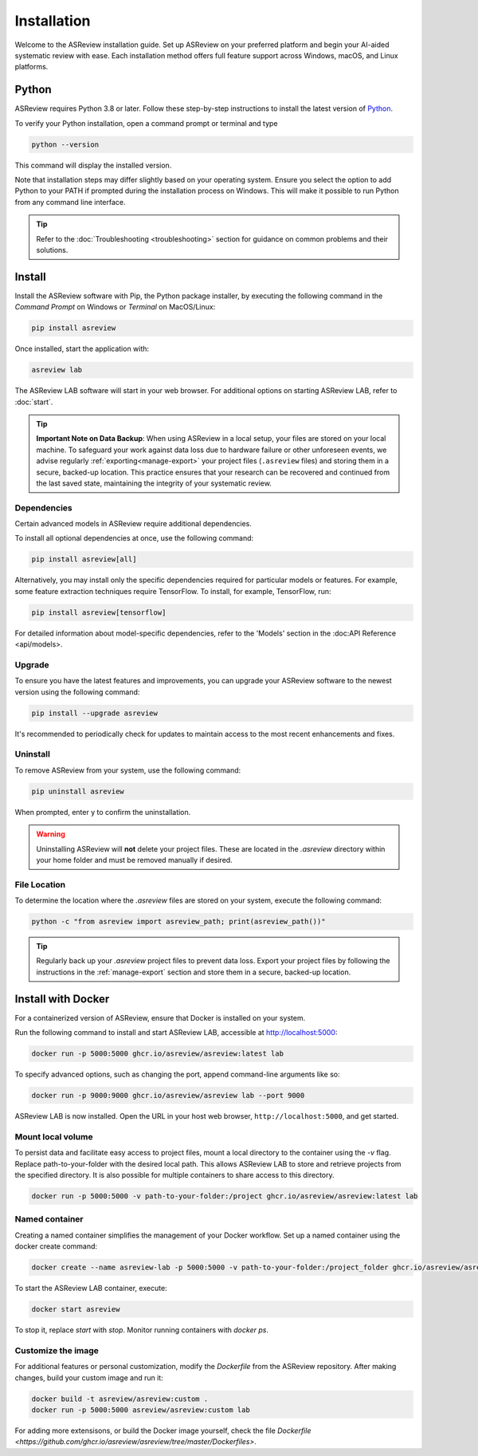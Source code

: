 Installation
============

Welcome to the ASReview installation guide. Set up ASReview on your preferred
platform and begin your AI-aided systematic review with ease. Each
installation method offers full feature support across Windows, macOS, and
Linux platforms.


.. _python-installation:

Python
------
ASReview requires Python 3.8 or later. Follow these
step-by-step instructions to install the latest version of `Python <https://www.python.org/downloads/>`__.

To verify your Python installation, open a command prompt or terminal and type

.. code:: bash

    python --version

This command will display the installed version.

Note that installation steps may differ slightly based on your operating
system. Ensure you select the option to add Python to your PATH if prompted
during the installation process on Windows. This will make it possible to run
Python from any command line interface.

.. tip::

    Refer to the :doc:`Troubleshooting <troubleshooting>` section for guidance on common problems and their solutions.


Install
-------

Install the ASReview software with Pip, the Python package installer, by executing the following command in the
`Command Prompt` on Windows or `Terminal` on MacOS/Linux:

.. code:: bash

    pip install asreview

Once installed, start the application with:

.. code:: bash

    asreview lab

The ASReview LAB software will start in your web browser. For additional options on starting
ASReview LAB, refer to :doc:`start`.

.. tip::

        **Important Note on Data Backup**: When using ASReview in a local setup, your files are stored on your local machine. To safeguard your work against data loss due to hardware failure or other unforeseen events, we advise regularly :ref:`exporting<manage-export>` your project files (``.asreview`` files) and storing them in a secure, backed-up location. This practice ensures that your research can be recovered and continued from the last saved state, maintaining the integrity of your systematic review. 


Dependencies
~~~~~~~~~~~~

Certain advanced models in ASReview require additional dependencies. 

To install all optional dependencies at once, use the following command:

.. code:: bash

    pip install asreview[all]

Alternatively, you may install only the specific dependencies required for
particular models or features. For example, some feature extraction
techniques require TensorFlow. To install, for example, TensorFlow, run:

.. code:: bash

    pip install asreview[tensorflow] 

For detailed information about model-specific dependencies, refer to
the 'Models' section in the :doc:API Reference <api/models>.


Upgrade
~~~~~~~

To ensure you have the latest features and improvements, you can upgrade your
ASReview software to the newest version using the following command:

.. code:: bash

    pip install --upgrade asreview

It's recommended to periodically check for updates to maintain access to the
most recent enhancements and fixes.


Uninstall
~~~~~~~~~

To remove ASReview from your system, use the following command:

.. code:: bash

    pip uninstall asreview

When prompted, enter y to confirm the uninstallation.

.. warning::

    Uninstalling ASReview will **not** delete your project files. These are located in the `.asreview` directory within your home folder and must be removed manually if desired.



File Location
~~~~~~~~~~~~~

To determine the location where the `.asreview` files are stored on your system,
execute the following command:

.. code:: bash

    python -c "from asreview import asreview_path; print(asreview_path())"

.. tip::

    Regularly back up your `.asreview` project files to prevent data loss. Export your project files by following the instructions in the :ref:`manage-export` section and store them in a secure, backed-up location.


.. _docker-installation:

Install with Docker
-------------------

For a containerized version of ASReview, ensure that Docker is installed on
your system.

Run the following command to install and start ASReview LAB, accessible at
http://localhost:5000:

.. code:: bash

   docker run -p 5000:5000 ghcr.io/asreview/asreview:latest lab


To specify advanced options, such as changing the port, append command-line
arguments like so:

.. code:: bash

   docker run -p 9000:9000 ghcr.io/asreview/asreview lab --port 9000

ASReview LAB is now installed. Open the URL in your host web browser,
``http://localhost:5000``, and get started.


Mount local volume
~~~~~~~~~~~~~~~~~~

To persist data and facilitate easy access to project files, mount a local
directory to the container using the `-v` flag. Replace path-to-your-folder
with the desired local path. This allows ASReview LAB to store and retrieve
projects from the specified directory. It is also possible for multiple
containers to share access to this directory.

.. code:: bash

    docker run -p 5000:5000 -v path-to-your-folder:/project ghcr.io/asreview/asreview:latest lab

Named container
~~~~~~~~~~~~~~~

Creating a named container simplifies the management of your Docker workflow.
Set up a named container using the docker create command:

.. code:: bash

    docker create --name asreview-lab -p 5000:5000 -v path-to-your-folder:/project_folder ghcr.io/asreview/asreview lab

To start the ASReview LAB container, execute:

.. code:: bash

    docker start asreview

To stop it, replace `start` with `stop`. Monitor running containers with
`docker ps`.

Customize the image
~~~~~~~~~~~~~~~~~~~


For additional features or personal customization, modify the `Dockerfile`
from the ASReview repository. After making changes, build your custom image
and run it:

.. code:: bash

    docker build -t asreview/asreview:custom .
    docker run -p 5000:5000 asreview/asreview:custom lab

For adding more extensisons, or build the Docker image yourself, check the
file `Dockerfile
<https://github.com/ghcr.io/asreview/asreview/tree/master/Dockerfiles>`.



